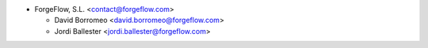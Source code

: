 * ForgeFlow, S.L. <contact@forgeflow.com>

  * David Borromeo <david.borromeo@forgeflow.com>
  * Jordi Ballester <jordi.ballester@forgeflow.com>
